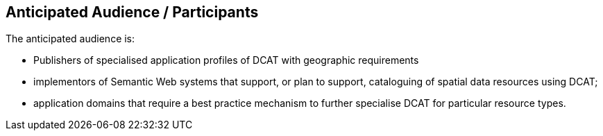 == Anticipated Audience / Participants

The anticipated audience is:

- Publishers of specialised application profiles of DCAT with geographic requirements

- implementors of Semantic Web systems that support, or plan to support, cataloguing of spatial data resources using DCAT;

- application domains that require a best practice mechanism to further specialise DCAT for particular resource types.



